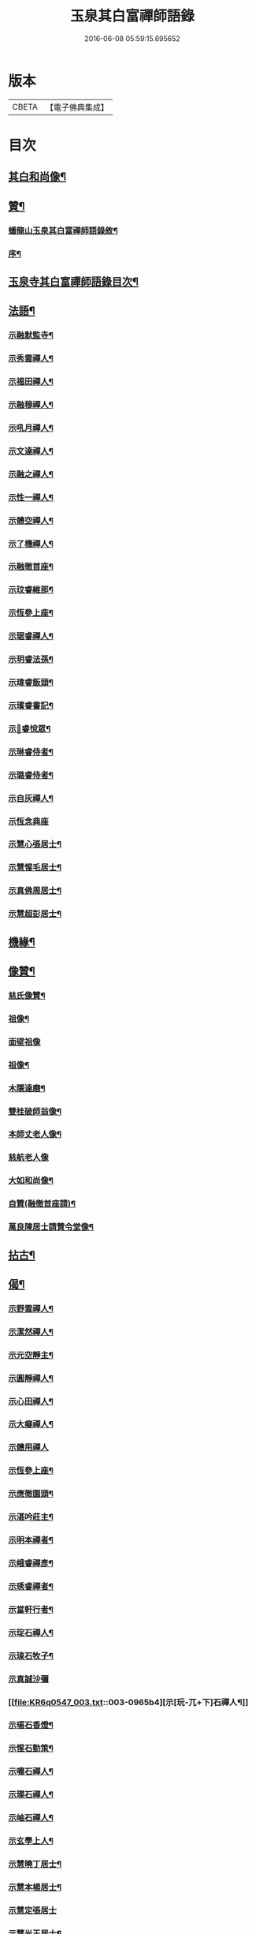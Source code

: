 #+TITLE: 玉泉其白富禪師語錄 
#+DATE: 2016-06-08 05:59:15.695652

* 版本
 |     CBETA|【電子佛典集成】|

* 目次
** [[file:KR6q0547_001.txt::001-0951a1][其白和尚像¶]]
** [[file:KR6q0547_001.txt::001-0951a11][贊¶]]
*** [[file:KR6q0547_001.txt::001-0951a21][蟠龍山玉泉其白富禪師語錄敘¶]]
*** [[file:KR6q0547_001.txt::001-0951b12][序¶]]
** [[file:KR6q0547_001.txt::001-0951c22][玉泉寺其白富禪師語錄目次¶]]
** [[file:KR6q0547_002.txt::002-0960a2][法語¶]]
*** [[file:KR6q0547_002.txt::002-0960a3][示融默監寺¶]]
*** [[file:KR6q0547_002.txt::002-0960a10][示秀雲禪人¶]]
*** [[file:KR6q0547_002.txt::002-0960a19][示福田禪人¶]]
*** [[file:KR6q0547_002.txt::002-0960a27][示融穆禪人¶]]
*** [[file:KR6q0547_002.txt::002-0960b6][示吼月禪人¶]]
*** [[file:KR6q0547_002.txt::002-0960b9][示文達禪人¶]]
*** [[file:KR6q0547_002.txt::002-0960b12][示融之禪人¶]]
*** [[file:KR6q0547_002.txt::002-0960b15][示性一禪人¶]]
*** [[file:KR6q0547_002.txt::002-0960b18][示體空禪人¶]]
*** [[file:KR6q0547_002.txt::002-0960b21][示了機禪人¶]]
*** [[file:KR6q0547_002.txt::002-0960b24][示融徹首座¶]]
*** [[file:KR6q0547_002.txt::002-0960c6][示玟睿維那¶]]
*** [[file:KR6q0547_002.txt::002-0960c17][示恆參上座¶]]
*** [[file:KR6q0547_002.txt::002-0960c26][示琚睿禪人¶]]
*** [[file:KR6q0547_002.txt::002-0961a5][示玥睿法孫¶]]
*** [[file:KR6q0547_002.txt::002-0961a11][示瑋睿飯頭¶]]
*** [[file:KR6q0547_002.txt::002-0961a18][示璸睿書記¶]]
*** [[file:KR6q0547_002.txt::002-0961a29][示𤨲睿悅眾¶]]
*** [[file:KR6q0547_002.txt::002-0961b5][示琳睿侍者¶]]
*** [[file:KR6q0547_002.txt::002-0961b14][示璐睿侍者¶]]
*** [[file:KR6q0547_002.txt::002-0961b23][示自灰禪人¶]]
*** [[file:KR6q0547_002.txt::002-0961b30][示恆念典座]]
*** [[file:KR6q0547_002.txt::002-0961c9][示慧心張居士¶]]
*** [[file:KR6q0547_002.txt::002-0961c17][示慧惺毛居士¶]]
*** [[file:KR6q0547_002.txt::002-0961c23][示真佛周居士¶]]
*** [[file:KR6q0547_002.txt::002-0961c30][示慧超彭居士¶]]
** [[file:KR6q0547_002.txt::002-0962a5][機緣¶]]
** [[file:KR6q0547_002.txt::002-0962c21][像贊¶]]
*** [[file:KR6q0547_002.txt::002-0962c22][慈氏像贊¶]]
*** [[file:KR6q0547_002.txt::002-0962c27][祖像¶]]
*** [[file:KR6q0547_002.txt::002-0962c30][面壁祖像]]
*** [[file:KR6q0547_002.txt::002-0963a5][祖像¶]]
*** [[file:KR6q0547_002.txt::002-0963a11][木隱達磨¶]]
*** [[file:KR6q0547_002.txt::002-0963a15][雙桂破師翁像¶]]
*** [[file:KR6q0547_002.txt::002-0963a20][本師丈老人像¶]]
*** [[file:KR6q0547_002.txt::002-0963a30][慈航老人像]]
*** [[file:KR6q0547_002.txt::002-0963b6][大如和尚像¶]]
*** [[file:KR6q0547_002.txt::002-0963b12][自贊(融徹首座請)¶]]
*** [[file:KR6q0547_002.txt::002-0963b28][萬良陳居士請贊令堂像¶]]
** [[file:KR6q0547_003.txt::003-0963c3][拈古¶]]
** [[file:KR6q0547_003.txt::003-0964c12][偈¶]]
*** [[file:KR6q0547_003.txt::003-0964c13][示野雲禪人¶]]
*** [[file:KR6q0547_003.txt::003-0964c16][示潔然禪人¶]]
*** [[file:KR6q0547_003.txt::003-0964c19][示元空靜主¶]]
*** [[file:KR6q0547_003.txt::003-0964c22][示圓靜禪人¶]]
*** [[file:KR6q0547_003.txt::003-0964c25][示心田禪人¶]]
*** [[file:KR6q0547_003.txt::003-0964c28][示大癡禪人¶]]
*** [[file:KR6q0547_003.txt::003-0964c30][示體用禪人]]
*** [[file:KR6q0547_003.txt::003-0965a4][示恆參上座¶]]
*** [[file:KR6q0547_003.txt::003-0965a7][示應徹園頭¶]]
*** [[file:KR6q0547_003.txt::003-0965a10][示湛吟莊主¶]]
*** [[file:KR6q0547_003.txt::003-0965a13][示明本禪者¶]]
*** [[file:KR6q0547_003.txt::003-0965a16][示峨睿禪彥¶]]
*** [[file:KR6q0547_003.txt::003-0965a19][示琇睿禪者¶]]
*** [[file:KR6q0547_003.txt::003-0965a22][示當軒行者¶]]
*** [[file:KR6q0547_003.txt::003-0965a25][示琔石禪人¶]]
*** [[file:KR6q0547_003.txt::003-0965a28][示瑔石牧子¶]]
*** [[file:KR6q0547_003.txt::003-0965a30][示真誠沙彌]]
*** [[file:KR6q0547_003.txt::003-0965b4][示[玩-兀+下]石禪人¶]]
*** [[file:KR6q0547_003.txt::003-0965b7][示瑂石香燈¶]]
*** [[file:KR6q0547_003.txt::003-0965b10][示惺石勤策¶]]
*** [[file:KR6q0547_003.txt::003-0965b13][示嘯石禪人¶]]
*** [[file:KR6q0547_003.txt::003-0965b16][示𤪤石禪人¶]]
*** [[file:KR6q0547_003.txt::003-0965b19][示岫石禪人¶]]
*** [[file:KR6q0547_003.txt::003-0965b22][示玄學上人¶]]
*** [[file:KR6q0547_003.txt::003-0965b25][示慧曉丁居士¶]]
*** [[file:KR6q0547_003.txt::003-0965b28][示慧本楊居士¶]]
*** [[file:KR6q0547_003.txt::003-0965b30][示慧定張居士]]
*** [[file:KR6q0547_003.txt::003-0965c4][示慧光王居士¶]]
** [[file:KR6q0547_003.txt::003-0966a14][普說¶]]
** [[file:KR6q0547_003.txt::003-0966a30][分燈]]
*** [[file:KR6q0547_003.txt::003-0966b2][融徹圓頂禪人¶]]
*** [[file:KR6q0547_003.txt::003-0966b5][慧空智海禪人¶]]
*** [[file:KR6q0547_003.txt::003-0966b8][融穆圓宗禪人¶]]
*** [[file:KR6q0547_003.txt::003-0966b10][玟睿明崑禪人¶]]
*** [[file:KR6q0547_003.txt::003-0966b13][琳睿明宣禪人¶]]
** [[file:KR6q0547_003.txt::003-0966b16][頌古¶]]
** [[file:KR6q0547_003.txt::003-0967c22][行實¶]]
** [[file:KR6q0547_003.txt::003-0968b29][書問¶]]
*** [[file:KR6q0547_003.txt::003-0968b30][復慧菴居士¶]]
*** [[file:KR6q0547_003.txt::003-0968c6][復嚴先生¶]]
*** [[file:KR6q0547_003.txt::003-0968c14][寄楊居士¶]]
*** [[file:KR6q0547_003.txt::003-0968c21][復竹浪法兄¶]]
*** [[file:KR6q0547_003.txt::003-0968c26][復東山李長者¶]]
** [[file:KR6q0547_003.txt::003-0969a4][雜著¶]]
*** [[file:KR6q0547_003.txt::003-0969a5][輓草堂充裕和尚¶]]
*** [[file:KR6q0547_003.txt::003-0969a8][輓龍藏大朗和尚¶]]
*** [[file:KR6q0547_003.txt::003-0969a11][光嚴送屢生上座歸寶城¶]]
*** [[file:KR6q0547_003.txt::003-0969a14][寄鑑徹居士¶]]
*** [[file:KR6q0547_003.txt::003-0969a17][四威儀¶]]
*** [[file:KR6q0547_003.txt::003-0969a22][結期¶]]
** [[file:KR6q0547_003.txt::003-0969a27][佛事¶]]
*** [[file:KR6q0547_003.txt::003-0969a28][為素監寺起龕¶]]
*** [[file:KR6q0547_003.txt::003-0969a30][為圓誠禪人起龕]]
*** [[file:KR6q0547_003.txt::003-0969b4][為瑞松禪人起龕¶]]
*** [[file:KR6q0547_003.txt::003-0969b8][為祐監院火¶]]
*** [[file:KR6q0547_003.txt::003-0969b12][為圓參副寺火¶]]
*** [[file:KR6q0547_003.txt::003-0969b15][為真祥禪人撒骨¶]]
*** [[file:KR6q0547_003.txt::003-0969b19][為圓賢火¶]]
** [[file:KR6q0547_003.txt::003-0969b22][塔銘¶]]
*** [[file:KR6q0547_003.txt::003-0970b2][蟠龍山玉泉融徹頂禪師語錄序¶]]
*** [[file:KR6q0547_003.txt::003-0972a9][頌古¶]]
**** [[file:KR6q0547_003.txt::003-0972a10][女子出定¶]]
**** [[file:KR6q0547_003.txt::003-0972a13][丹霞燒木佛¶]]
**** [[file:KR6q0547_003.txt::003-0972a16][大顛擯首座¶]]
**** [[file:KR6q0547_003.txt::003-0972a19][無位真人¶]]
**** [[file:KR6q0547_003.txt::003-0972a23][觀音像¶]]
**** [[file:KR6q0547_003.txt::003-0972a26][初祖像¶]]
**** [[file:KR6q0547_003.txt::003-0972b4][慈航師翁像¶]]
**** [[file:KR6q0547_003.txt::003-0972b7][本師其白老人像¶]]
**** [[file:KR6q0547_003.txt::003-0972b11][大如和尚¶]]
*** [[file:KR6q0547_003.txt::003-0972b14][聯芳¶]]
**** [[file:KR6q0547_003.txt::003-0972b15][玥睿明盛禪人¶]]
**** [[file:KR6q0547_003.txt::003-0972b18][璐睿明聰禪人¶]]
**** [[file:KR6q0547_003.txt::003-0972b21][明修寂鏡禪人¶]]
**** [[file:KR6q0547_003.txt::003-0972b24][古林隆玉禪人¶]]
**** [[file:KR6q0547_003.txt::003-0972b27][應緣普聞禪人¶]]
**** [[file:KR6q0547_003.txt::003-0972b30][璸睿明慶禪人¶]]
*** [[file:KR6q0547_003.txt::003-0972c3][偈¶]]
**** [[file:KR6q0547_003.txt::003-0972c4][夜坐¶]]
**** [[file:KR6q0547_003.txt::003-0972c7][示隆玉禪人¶]]
**** [[file:KR6q0547_003.txt::003-0972c10][示普聞禪人¶]]
**** [[file:KR6q0547_003.txt::003-0972c13][示空一禪人¶]]
**** [[file:KR6q0547_003.txt::003-0972c16][示明懷行者¶]]
**** [[file:KR6q0547_003.txt::003-0972c19][示𤨲睿禪人¶]]
**** [[file:KR6q0547_003.txt::003-0972c22][示徒明崙¶]]
**** [[file:KR6q0547_003.txt::003-0972c25][示珴睿禪人¶]]
**** [[file:KR6q0547_003.txt::003-0972c28][示丹青¶]]
**** [[file:KR6q0547_003.txt::003-0972c30][挽張居士]]
**** [[file:KR6q0547_003.txt::003-0973a4][悼法伯懶和尚¶]]
*** [[file:KR6q0547_003.txt::003-0973a7][佛事¶]]
**** [[file:KR6q0547_003.txt::003-0973a11][為寄凡禪人起龕¶]]
**** [[file:KR6q0547_003.txt::003-0973a20][為顯缽道者火¶]]

* 卷
[[file:KR6q0547_001.txt][玉泉其白富禪師語錄 1]]
[[file:KR6q0547_002.txt][玉泉其白富禪師語錄 2]]
[[file:KR6q0547_003.txt][玉泉其白富禪師語錄 3]]

